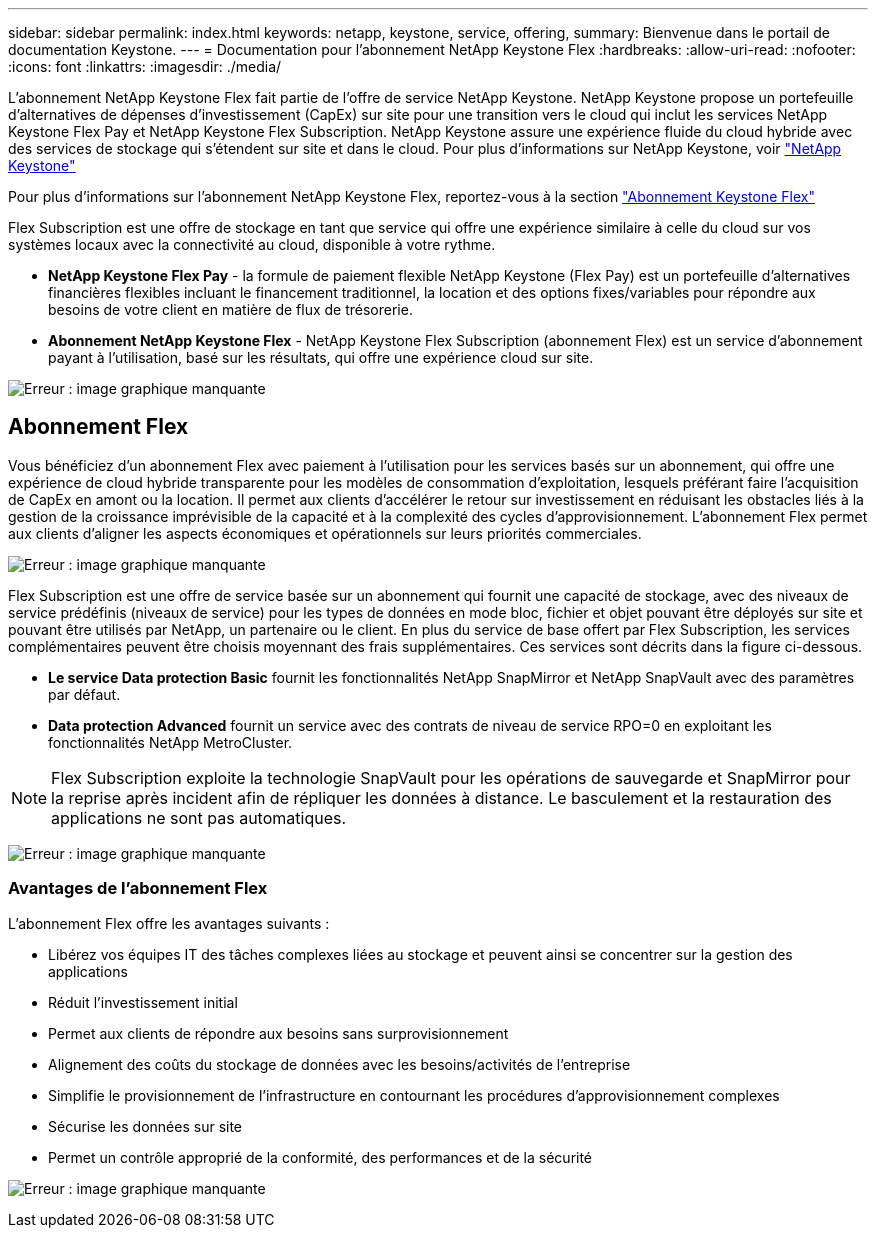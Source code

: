 ---
sidebar: sidebar 
permalink: index.html 
keywords: netapp, keystone, service, offering, 
summary: Bienvenue dans le portail de documentation Keystone. 
---
= Documentation pour l'abonnement NetApp Keystone Flex
:hardbreaks:
:allow-uri-read: 
:nofooter: 
:icons: font
:linkattrs: 
:imagesdir: ./media/


L'abonnement NetApp Keystone Flex fait partie de l'offre de service NetApp Keystone. NetApp Keystone propose un portefeuille d'alternatives de dépenses d'investissement (CapEx) sur site pour une transition vers le cloud qui inclut les services NetApp Keystone Flex Pay et NetApp Keystone Flex Subscription. NetApp Keystone assure une expérience fluide du cloud hybride avec des services de stockage qui s'étendent sur site et dans le cloud. Pour plus d'informations sur NetApp Keystone, voir link:https://www.netapp.com/services/subscriptions/keystone/["NetApp Keystone"]

Pour plus d'informations sur l'abonnement NetApp Keystone Flex, reportez-vous à la section link:https://www.netapp.com/services/subscriptions/keystone/flex-subscription["Abonnement Keystone Flex"]

Flex Subscription est une offre de stockage en tant que service qui offre une expérience similaire à celle du cloud sur vos systèmes locaux avec la connectivité au cloud, disponible à votre rythme.

* *NetApp Keystone Flex Pay* - la formule de paiement flexible NetApp Keystone (Flex Pay) est un portefeuille d'alternatives financières flexibles incluant le financement traditionnel, la location et des options fixes/variables pour répondre aux besoins de votre client en matière de flux de trésorerie.
* *Abonnement NetApp Keystone Flex* - NetApp Keystone Flex Subscription (abonnement Flex) est un service d'abonnement payant à l'utilisation, basé sur les résultats, qui offre une expérience cloud sur site.


image:nkfsosm_image1.png["Erreur : image graphique manquante"]



== Abonnement Flex

Vous bénéficiez d'un abonnement Flex avec paiement à l'utilisation pour les services basés sur un abonnement, qui offre une expérience de cloud hybride transparente pour les modèles de consommation d'exploitation, lesquels préférant faire l'acquisition de CapEx en amont ou la location. Il permet aux clients d'accélérer le retour sur investissement en réduisant les obstacles liés à la gestion de la croissance imprévisible de la capacité et à la complexité des cycles d'approvisionnement. L'abonnement Flex permet aux clients d'aligner les aspects économiques et opérationnels sur leurs priorités commerciales.

image:nkfsosm_image2.png["Erreur : image graphique manquante"]

Flex Subscription est une offre de service basée sur un abonnement qui fournit une capacité de stockage, avec des niveaux de service prédéfinis (niveaux de service) pour les types de données en mode bloc, fichier et objet pouvant être déployés sur site et pouvant être utilisés par NetApp, un partenaire ou le client. En plus du service de base offert par Flex Subscription, les services complémentaires peuvent être choisis moyennant des frais supplémentaires. Ces services sont décrits dans la figure ci-dessous.

* *Le service Data protection Basic* fournit les fonctionnalités NetApp SnapMirror et NetApp SnapVault avec des paramètres par défaut.
* *Data protection Advanced* fournit un service avec des contrats de niveau de service RPO=0 en exploitant les fonctionnalités NetApp MetroCluster.



NOTE: Flex Subscription exploite la technologie SnapVault pour les opérations de sauvegarde et SnapMirror pour la reprise après incident afin de répliquer les données à distance. Le basculement et la restauration des applications ne sont pas automatiques.

image:nkfsosm_image3.png["Erreur : image graphique manquante"]



=== Avantages de l'abonnement Flex

L'abonnement Flex offre les avantages suivants :

* Libérez vos équipes IT des tâches complexes liées au stockage et peuvent ainsi se concentrer sur la gestion des applications
* Réduit l'investissement initial
* Permet aux clients de répondre aux besoins sans surprovisionnement
* Alignement des coûts du stockage de données avec les besoins/activités de l'entreprise
* Simplifie le provisionnement de l'infrastructure en contournant les procédures d'approvisionnement complexes
* Sécurise les données sur site
* Permet un contrôle approprié de la conformité, des performances et de la sécurité


image:nkfsosm_image4.png["Erreur : image graphique manquante"]
